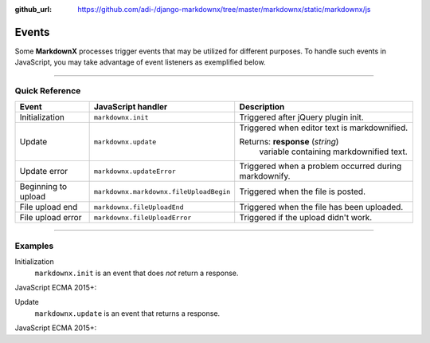 :github_url: https://github.com/adi-/django-markdownx/tree/master/markdownx/static/markdownx/js


Events
======

Some **MarkdownX** processes trigger events that may be utilized for different purposes. To handle such events in
JavaScript, you may take advantage of event listeners as exemplified below.

----

Quick Reference
---------------

+---------------------+-----------------------------------------+-------------------------------------------------------+
| Event               | JavaScript handler                      | Description                                           |
+=====================+=========================================+=======================================================+
| Initialization      | ``markdownx.init``                      | Triggered after jQuery plugin init.                   |
+---------------------+-----------------------------------------+-------------------------------------------------------+
| Update              | ``markdownx.update``                    | Triggered when editor text is markdownified.          |
|                     |                                         |                                                       |
|                     |                                         | Returns: **response** (*string*)                      |
|                     |                                         |     variable containing markdownified text.           |
+---------------------+-----------------------------------------+-------------------------------------------------------+
| Update error        | ``markdownx.updateError``               | Triggered when a problem occurred during markdownify. |
+---------------------+-----------------------------------------+-------------------------------------------------------+
| Beginning to upload | ``markdownx.markdownx.fileUploadBegin`` | Triggered when the file is posted.                    |
+---------------------+-----------------------------------------+-------------------------------------------------------+
| File upload end     | ``markdownx.fileUploadEnd``             | Triggered when the file has been uploaded.            |
+---------------------+-----------------------------------------+-------------------------------------------------------+
| File upload error   | ``markdownx.fileUploadError``           | Triggered if the upload didn't work.                  |
+---------------------+-----------------------------------------+-------------------------------------------------------+


----

Examples
--------

Initialization
    ``markdownx.init`` is an event that does *not* return a response.

JavaScript ECMA 2015+:

.. code-block:: javascript
    :linenos:

    let element = document.getElementsByClassName('markdownx');

    Object.keys(element).map(key =>

        element[key].addEventListener('markdownx.init', () => console.log("MarkdownX initialized."))

    );


Update
    ``markdownx.update`` is an event that returns a response.

JavaScript ECMA 2015+:

.. code-block:: javascript
    :linenos:

    let element = document.getElementsByClassName('markdownx');

    Object.keys(element).map(key =>

        element[key].addEventListener('markdownx.update', event => console.log(event.detail))

    );
